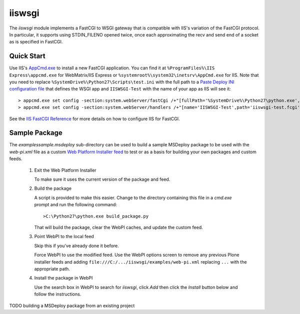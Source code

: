 =======
iiswsgi
=======

The `iiswsgi` module implements a FastCGI to WSGI gateway that is
compatible with IIS's variation of the FastCGI protocol.  In
particular, it supports using STDIN_FILENO opened twice, once each
approximating the recv and send end of a socket as is specified in
FastCGI.

Quick Start
===========

Use IIS's `AppCmd.exe
<http://learn.iis.net/page.aspx/114/getting-started-with-appcmdexe/>`_
to install a new FastCGI application.  You can find it at
``%ProgramFiles%\IIS Express\appcmd.exe`` for WebMatrix/IIS Express or
``%systemroot%\system32\inetsrv\AppCmd.exe`` for IIS.  Note that you
need to replace ``%SystemDrive%\Python27\Scripts\test.ini`` with the
full path to a `Paste Deploy INI configuration file
<http://pythonpaste.org/deploy/index.html?highlight=loadapp#introduction>`_
that defines the WSGI app and ``IISWSGI-Test`` with the name of your
app as IIS will see it::

    > appcmd.exe set config -section:system.webServer/fastCgi /+"[fullPath='%SystemDrive%\Python27\python.exe',arguments='-u %SystemDrive%\Python27\Scripts\iiswsgi-script.py -c %SystemDrive%\Python27\Scripts\test.ini',maxInstances='%NUMBER_OF_PROCESSORS%',monitorChangesTo='%SystemDrive%\Python27\Scripts\test.ini']" /commit:apphost
    > appcmd.exe set config -section:system.webServer/handlers /+"[name='IISWSGI-Test',path='iiswsgi-test.fcgi',verb='*',modules='FastCgiModule',scriptProcessor='%SystemDrive%\Python27\python.exe|-u %SystemDrive%\Python27\Scripts\iiswsgi-script.py -c %SystemDrive%\Python27\Scripts\test.ini']" /commit:apphost

See the `IIS FastCGI Reference
<http://www.iis.net/ConfigReference/system.webServer/fastCgi>`_ for
more details on how to configure IIS for FastCGI.


Sample Package
==============

The `examples\sample.msdeploy` sub-directory can be used to build a
sample MSDeploy package to be used with the `web-pi.xml` file as a
custom `Web Platform Installer feed
<http://blogs.iis.net/kateroh/archive/2009/10/24/web-pi-extensibility-custom-feeds-installing-custom-applications.aspx>`_
to test or as a basis for building your own packages and custom feeds.

  #. Exit the Web Platform Installer

     To make sure it uses the current version of the package and feed.

  #. Build the package
 
     A script is provided to make this easier.  Change to the directory
     containing this file in a `cmd.exe` prompt and run the following
     command::
 
       >C:\Python27\python.exe build_package.py
 
     That will build the package, clear the WebPI caches, and update
     the custom feed.
 
  #. Point WebPI to the local feed

     Skip this if you've already done it before.
   
     Force WebPI to use the modified feed.  Use the WebPI options
     screen to remove any previous Plone installer feeds and adding
     ``file:///C:/.../iiswsgi/examples/web-pi.xml`` replacing ``...``
     with the appropriate path.

  #. Install the package in WebPI

     Use the search box in WebPI to search for `iiswsgi`, click `Add`
     then click the `Install` button below and follow the
     instructions.

TODO building a MSDeploy package from an existing project
